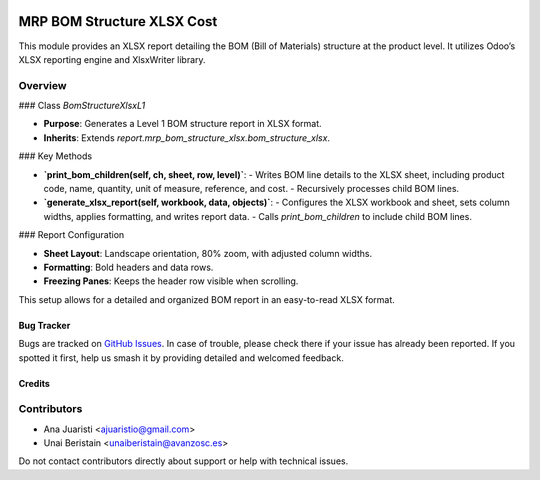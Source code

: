 .. image:: https://img.shields.io/badge/licence-AGPL--3-blue.svg
   :target: http://www.gnu.org/licenses/agpl-3.0-standalone.html
   :alt: License: AGPL-3

===========================
MRP BOM Structure XLSX Cost
===========================

This module provides an XLSX report detailing the BOM (Bill of Materials) structure at the product level. It utilizes Odoo’s XLSX reporting engine and XlsxWriter library.

Overview
--------

### Class `BomStructureXlsxL1`

- **Purpose**: Generates a Level 1 BOM structure report in XLSX format.
- **Inherits**: Extends `report.mrp_bom_structure_xlsx.bom_structure_xlsx`.

### Key Methods

- **`print_bom_children(self, ch, sheet, row, level)`**:
  - Writes BOM line details to the XLSX sheet, including product code, name, quantity, unit of measure, reference, and cost.
  - Recursively processes child BOM lines.

- **`generate_xlsx_report(self, workbook, data, objects)`**:
  - Configures the XLSX workbook and sheet, sets column widths, applies formatting, and writes report data.
  - Calls `print_bom_children` to include child BOM lines.

### Report Configuration

- **Sheet Layout**: Landscape orientation, 80% zoom, with adjusted column widths.
- **Formatting**: Bold headers and data rows.
- **Freezing Panes**: Keeps the header row visible when scrolling.

This setup allows for a detailed and organized BOM report in an easy-to-read XLSX format.

Bug Tracker
===========

Bugs are tracked on `GitHub Issues
<https://github.com/avanzosc/mrp-addons/issues>`_. In case of trouble, please
check there if your issue has already been reported. If you spotted it first,
help us smash it by providing detailed and welcomed feedback.

Credits
=======

Contributors
------------
* Ana Juaristi <ajuaristio@gmail.com>
* Unai Beristain <unaiberistain@avanzosc.es>

Do not contact contributors directly about support or help with technical issues.
